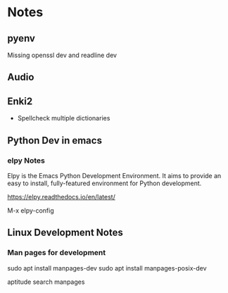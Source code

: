 
* Notes

** pyenv

Missing openssl dev and readline dev

** Audio

** Enki2

   - Spellcheck multiple dictionaries


** Python Dev in emacs

*** elpy Notes

    Elpy is the Emacs Python Development Environment. It aims to provide an easy to install, fully-featured environment for Python development.

    https://elpy.readthedocs.io/en/latest/
    
    M-x elpy-config


** Linux Development Notes

*** Man pages for development
    sudo apt install manpages-dev
    sudo apt install manpages-posix-dev

    aptitude search manpages
